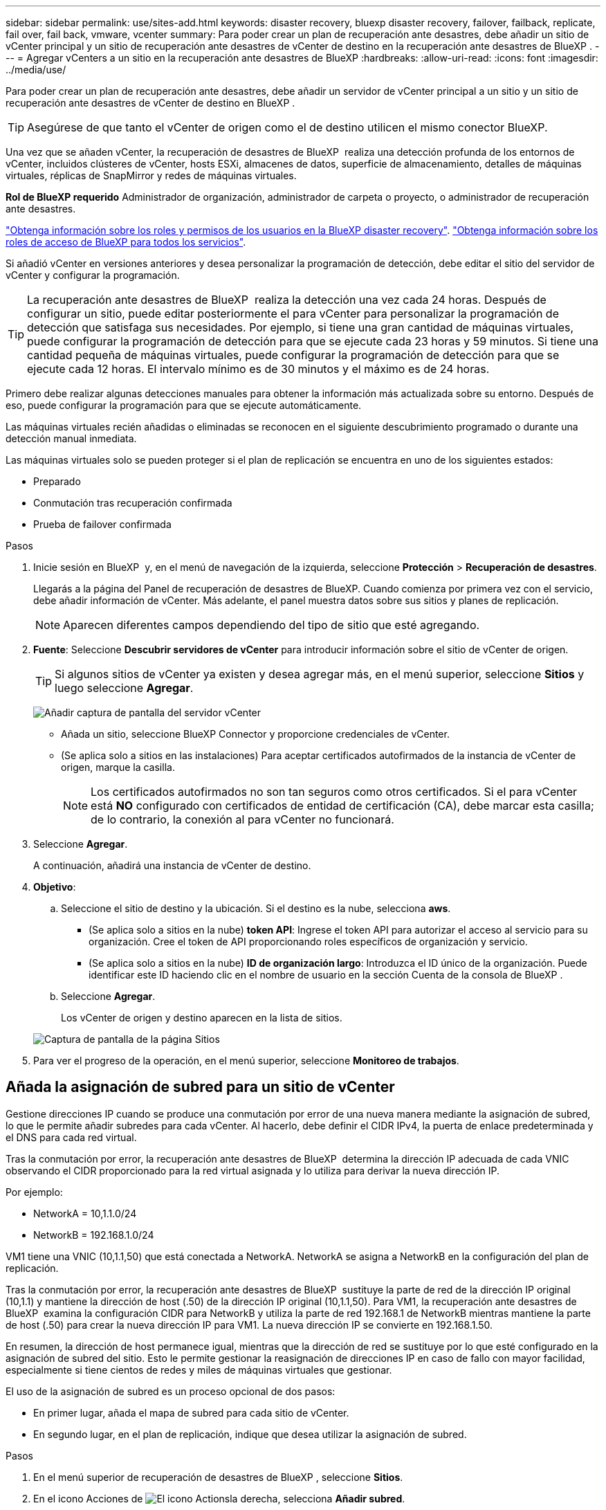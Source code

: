 ---
sidebar: sidebar 
permalink: use/sites-add.html 
keywords: disaster recovery, bluexp disaster recovery, failover, failback, replicate, fail over, fail back, vmware, vcenter 
summary: Para poder crear un plan de recuperación ante desastres, debe añadir un sitio de vCenter principal y un sitio de recuperación ante desastres de vCenter de destino en la recuperación ante desastres de BlueXP . 
---
= Agregar vCenters a un sitio en la recuperación ante desastres de BlueXP
:hardbreaks:
:allow-uri-read: 
:icons: font
:imagesdir: ../media/use/


[role="lead"]
Para poder crear un plan de recuperación ante desastres, debe añadir un servidor de vCenter principal a un sitio y un sitio de recuperación ante desastres de vCenter de destino en BlueXP .


TIP: Asegúrese de que tanto el vCenter de origen como el de destino utilicen el mismo conector BlueXP.

Una vez que se añaden vCenter, la recuperación de desastres de BlueXP  realiza una detección profunda de los entornos de vCenter, incluidos clústeres de vCenter, hosts ESXi, almacenes de datos, superficie de almacenamiento, detalles de máquinas virtuales, réplicas de SnapMirror y redes de máquinas virtuales.

*Rol de BlueXP requerido* Administrador de organización, administrador de carpeta o proyecto, o administrador de recuperación ante desastres.

link:../reference/dr-reference-roles.html["Obtenga información sobre los roles y permisos de los usuarios en la BlueXP disaster recovery"]. https://docs.netapp.com/us-en/bluexp-setup-admin/reference-iam-predefined-roles.html["Obtenga información sobre los roles de acceso de BlueXP para todos los servicios"^].

Si añadió vCenter en versiones anteriores y desea personalizar la programación de detección, debe editar el sitio del servidor de vCenter y configurar la programación.


TIP: La recuperación ante desastres de BlueXP  realiza la detección una vez cada 24 horas. Después de configurar un sitio, puede editar posteriormente el para vCenter para personalizar la programación de detección que satisfaga sus necesidades. Por ejemplo, si tiene una gran cantidad de máquinas virtuales, puede configurar la programación de detección para que se ejecute cada 23 horas y 59 minutos. Si tiene una cantidad pequeña de máquinas virtuales, puede configurar la programación de detección para que se ejecute cada 12 horas. El intervalo mínimo es de 30 minutos y el máximo es de 24 horas.

Primero debe realizar algunas detecciones manuales para obtener la información más actualizada sobre su entorno. Después de eso, puede configurar la programación para que se ejecute automáticamente.

Las máquinas virtuales recién añadidas o eliminadas se reconocen en el siguiente descubrimiento programado o durante una detección manual inmediata.

Las máquinas virtuales solo se pueden proteger si el plan de replicación se encuentra en uno de los siguientes estados:

* Preparado
* Conmutación tras recuperación confirmada
* Prueba de failover confirmada


.Pasos
. Inicie sesión en BlueXP  y, en el menú de navegación de la izquierda, seleccione *Protección* > *Recuperación de desastres*.
+
Llegarás a la página del Panel de recuperación de desastres de BlueXP. Cuando comienza por primera vez con el servicio, debe añadir información de vCenter. Más adelante, el panel muestra datos sobre sus sitios y planes de replicación.

+

NOTE: Aparecen diferentes campos dependiendo del tipo de sitio que esté agregando.

. *Fuente*: Seleccione *Descubrir servidores de vCenter* para introducir información sobre el sitio de vCenter de origen.
+

TIP: Si algunos sitios de vCenter ya existen y desea agregar más, en el menú superior, seleccione *Sitios* y luego seleccione *Agregar*.

+
image:vcenter-add.png["Añadir captura de pantalla del servidor vCenter "]

+
** Añada un sitio, seleccione BlueXP Connector y proporcione credenciales de vCenter.
** (Se aplica solo a sitios en las instalaciones) Para aceptar certificados autofirmados de la instancia de vCenter de origen, marque la casilla.
+

NOTE: Los certificados autofirmados no son tan seguros como otros certificados. Si el para vCenter está *NO* configurado con certificados de entidad de certificación (CA), debe marcar esta casilla; de lo contrario, la conexión al para vCenter no funcionará.



. Seleccione *Agregar*.
+
A continuación, añadirá una instancia de vCenter de destino.

. *Objetivo*:
+
.. Seleccione el sitio de destino y la ubicación. Si el destino es la nube, selecciona *aws*.
+
*** (Se aplica solo a sitios en la nube) *token API*: Ingrese el token API para autorizar el acceso al servicio para su organización. Cree el token de API proporcionando roles específicos de organización y servicio.
*** (Se aplica solo a sitios en la nube) *ID de organización largo*: Introduzca el ID único de la organización. Puede identificar este ID haciendo clic en el nombre de usuario en la sección Cuenta de la consola de BlueXP .


.. Seleccione *Agregar*.
+
Los vCenter de origen y destino aparecen en la lista de sitios.

+
image:sites-list2.png["Captura de pantalla de la página Sitios"]



. Para ver el progreso de la operación, en el menú superior, seleccione *Monitoreo de trabajos*.




== Añada la asignación de subred para un sitio de vCenter

Gestione direcciones IP cuando se produce una conmutación por error de una nueva manera mediante la asignación de subred, lo que le permite añadir subredes para cada vCenter. Al hacerlo, debe definir el CIDR IPv4, la puerta de enlace predeterminada y el DNS para cada red virtual.

Tras la conmutación por error, la recuperación ante desastres de BlueXP  determina la dirección IP adecuada de cada VNIC observando el CIDR proporcionado para la red virtual asignada y lo utiliza para derivar la nueva dirección IP.

Por ejemplo:

* NetworkA = 10,1.1.0/24
* NetworkB = 192.168.1.0/24


VM1 tiene una VNIC (10,1.1,50) que está conectada a NetworkA. NetworkA se asigna a NetworkB en la configuración del plan de replicación.

Tras la conmutación por error, la recuperación ante desastres de BlueXP  sustituye la parte de red de la dirección IP original (10,1.1) y mantiene la dirección de host (.50) de la dirección IP original (10,1.1,50). Para VM1, la recuperación ante desastres de BlueXP  examina la configuración CIDR para NetworkB y utiliza la parte de red 192.168.1 de NetworkB mientras mantiene la parte de host (.50) para crear la nueva dirección IP para VM1. La nueva dirección IP se convierte en 192.168.1.50.

En resumen, la dirección de host permanece igual, mientras que la dirección de red se sustituye por lo que esté configurado en la asignación de subred del sitio. Esto le permite gestionar la reasignación de direcciones IP en caso de fallo con mayor facilidad, especialmente si tiene cientos de redes y miles de máquinas virtuales que gestionar.

El uso de la asignación de subred es un proceso opcional de dos pasos:

* En primer lugar, añada el mapa de subred para cada sitio de vCenter.
* En segundo lugar, en el plan de replicación, indique que desea utilizar la asignación de subred.


.Pasos
. En el menú superior de recuperación de desastres de BlueXP , seleccione *Sitios*.
. En el icono Acciones de image:icon-vertical-dots.png["El icono Actions"]la derecha, selecciona *Añadir subred*.
+
image:dr-sites-subnet-menu.png["Agregar captura de pantalla del menú de subred"]

+
Aparece la página Configurar subred:

+
image:sites-subnet-add.png["Agregar captura de pantalla de asignación de subred"]

. En la página Configure subnet, introduzca la siguiente información:
+
.. Subred: Introduzca el CIDR IPv4 para la subred hasta /32.
+

TIP: La notación CIDR es un método para especificar direcciones IP y sus máscaras de red. /24 indica la máscara de red. El número consiste en una dirección IP con el número después de '/' que indica cuántos bits de la dirección IP denotan la red. Por ejemplo, 192.168.0.50/24, la dirección IP es 192.168.0.50 y el número total de bits en la dirección de red es 24. 192.168.0.50 255.255.255.0 se convierte en 192.168.0.0/24.

.. Gateway: Introduzca la puerta de enlace predeterminada para la subred.
.. DNS: Introduzca el DNS de la subred.


. Seleccione *Añadir asignación de subred*.




=== Seleccione la asignación de subred para un plan de replicación

Al crear un plan de replicación, puede seleccionar la asignación de subred para el plan de replicación.

El uso de la asignación de subred es un proceso opcional de dos pasos:

* En primer lugar, añada el mapa de subred para cada sitio de vCenter.
* En segundo lugar, en el plan de replicación, indique que desea utilizar la asignación de subred.


.Pasos
. En el menú superior de recuperación ante desastres de BlueXP, selecciona *Planes de replicación*.
. Seleccione *Agregar* para agregar un plan de replicación.
. Complete los campos de la forma habitual añadiendo los servidores vCenter, seleccionando los grupos de recursos o las aplicaciones y completando las asignaciones.
. En la página Plan de replicación > Asignación de recursos, seleccione la sección *Máquinas virtuales*.
+
image:dr-plan-vm-subnet-option.png["Captura de pantalla de selección de asignación de subred"]

. En el campo *IP objetivo*, seleccione *Usar asignación de subred* en la lista desplegable.
+

NOTE: Si hay dos equipos virtuales (por ejemplo, una es Linux y la otra es Windows), solo se necesitarán las credenciales para Windows.

. Continúe con la creación del plan de replicación.




== Edite el sitio de vCenter Server y personalice la programación de detección

Es posible editar el sitio de vCenter Server para personalizar la programación de detección. Por ejemplo, si tiene una gran cantidad de máquinas virtuales, puede configurar la programación de detección para que se ejecute cada 23 horas y 59 minutos. Si tiene una cantidad pequeña de máquinas virtuales, puede configurar la programación de detección para que se ejecute cada 12 horas.

Si añadió vCenter en versiones anteriores y desea personalizar la programación de detección, debe editar el sitio del servidor de vCenter y configurar la programación.

Si no desea programar la detección, puede deshabilitar la opción de detección programada y actualizar la detección manualmente en cualquier momento.

.Pasos
. En el menú de recuperación ante desastres de BlueXP , seleccione *Sitios*.
. Seleccione el sitio que desea editar.
. Selecciona el icono Acciones a image:icon-vertical-dots.png["El icono Actions"]la derecha y selecciona *Editar*.
. En la página Edit vCenter Server, edite los campos según sea necesario.
. Para personalizar el programa de detección, marque la casilla *Habilitar detección programada* y seleccione el intervalo de fecha y hora que desee.
+
image:sites-edit-schedule.png["Editar captura de pantalla del programa de detección"]

. Seleccione *Guardar*.




== Actualice la detección manualmente

Es posible actualizar la detección manualmente en cualquier momento. Esto resulta útil si agregó o quitó máquinas virtuales y desea actualizar la información en la recuperación ante desastres de BlueXP .

.Pasos
. En el menú de recuperación ante desastres de BlueXP , seleccione *Sitios*.
. Seleccione el sitio que desea actualizar.
. Selecciona el icono Acciones a image:icon-vertical-dots.png["El icono Actions"]la derecha y selecciona *Actualizar*.

